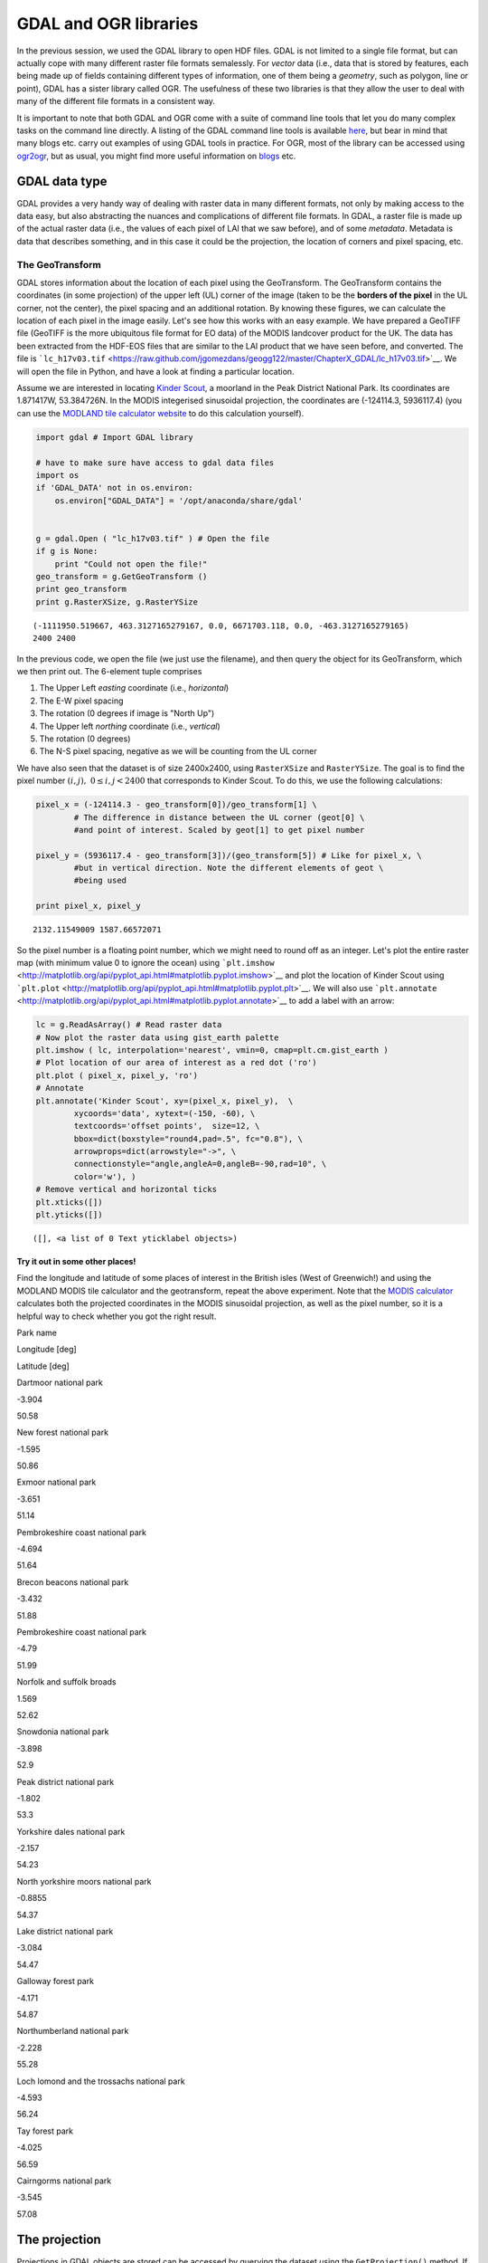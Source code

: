 
GDAL and OGR libraries
======================

In the previous session, we used the GDAL library to open HDF files.
GDAL is not limited to a single file format, but can actually cope with
many different raster file formats semalessly. For *vector* data (i.e.,
data that is stored by features, each being made up of fields containing
different types of information, one of them being a *geometry*, such as
polygon, line or point), GDAL has a sister library called OGR. The
usefulness of these two libraries is that they allow the user to deal
with many of the different file formats in a consistent way.

It is important to note that both GDAL and OGR come with a suite of
command line tools that let you do many complex tasks on the command
line directly. A listing of the GDAL command line tools is available
`here <http://www.gdal.org/gdal_utilities.html>`__, but bear in mind
that many blogs etc. carry out examples of using GDAL tools in practice.
For OGR, most of the library can be accessed using
`ogr2ogr <http://www.gdal.org/ogr2ogr.html>`__, but as usual, you might
find more useful information on
`blogs <http://www.bostongis.com/PrinterFriendly.aspx?content_name=ogr_cheatsheet>`__
etc.

GDAL data type
--------------

GDAL provides a very handy way of dealing with raster data in many
different formats, not only by making access to the data easy, but also
abstracting the nuances and complications of different file formats. In
GDAL, a raster file is made up of the actual raster data (i.e., the
values of each pixel of LAI that we saw before), and of some *metadata*.
Metadata is data that describes something, and in this case it could be
the projection, the location of corners and pixel spacing, etc.

The GeoTransform
~~~~~~~~~~~~~~~~

GDAL stores information about the location of each pixel using the
GeoTransform. The GeoTransform contains the coordinates (in some
projection) of the upper left (UL) corner of the image (taken to be the
**borders of the pixel** in the UL corner, not the center), the pixel
spacing and an additional rotation. By knowing these figures, we can
calculate the location of each pixel in the image easily. Let's see how
this works with an easy example. We have prepared a GeoTIFF file
(GeoTIFF is the more ubiquitous file format for EO data) of the MODIS
landcover product for the UK. The data has been extracted from the
HDF-EOS files that are similar to the LAI product that we have seen
before, and converted. The file is
```lc_h17v03.tif`` <https://raw.github.com/jgomezdans/geogg122/master/ChapterX_GDAL/lc_h17v03.tif>`__.
We will open the file in Python, and have a look at finding a particular
location.

Assume we are interested in locating `Kinder
Scout <http://toolserver.org/~rhaworth/os/coor_g.php?pagename=Kinder_Scout&params=SK086875_region%3AGB_scale%3A25000>`__,
a moorland in the Peak District National Park. Its coordinates are
1.871417W, 53.384726N. In the MODIS integerised sinusoidal projection,
the coordinates are (-124114.3, 5936117.4) (you can use the `MODLAND
tile calculator
website <http://landweb.nascom.nasa.gov/cgi-bin/developer/tilemap.cgi>`__
to do this calculation yourself).

.. code:: python

    import gdal # Import GDAL library
    
    # have to make sure have access to gdal data files 
    import os
    if 'GDAL_DATA' not in os.environ:
        os.environ["GDAL_DATA"] = '/opt/anaconda/share/gdal'
    
    
    g = gdal.Open ( "lc_h17v03.tif" ) # Open the file
    if g is None:
        print "Could not open the file!"
    geo_transform = g.GetGeoTransform ()
    print geo_transform
    print g.RasterXSize, g.RasterYSize

.. parsed-literal::

    (-1111950.519667, 463.3127165279167, 0.0, 6671703.118, 0.0, -463.3127165279165)
    2400 2400


In the previous code, we open the file (we just use the filename), and
then query the object for its GeoTransform, which we then print out. The
6-element tuple comprises

1. The Upper Left *easting* coordinate (i.e., *horizontal*)
2. The E-W pixel spacing
3. The rotation (0 degrees if image is "North Up")
4. The Upper left *northing* coordinate (i.e., *vertical*)
5. The rotation (0 degrees)
6. The N-S pixel spacing, negative as we will be counting from the UL
   corner

We have also seen that the dataset is of size 2400x2400, using
``RasterXSize`` and ``RasterYSize``. The goal is to find the pixel
number :math:`(i,j), \;\;0\le i,j < 2400` that corresponds to Kinder
Scout. To do this, we use the following calculations:

.. code:: python

    pixel_x = (-124114.3 - geo_transform[0])/geo_transform[1] \
            # The difference in distance between the UL corner (geot[0] \
            #and point of interest. Scaled by geot[1] to get pixel number
    
    pixel_y = (5936117.4 - geo_transform[3])/(geo_transform[5]) # Like for pixel_x, \
            #but in vertical direction. Note the different elements of geot \
            #being used
    
    print pixel_x, pixel_y

.. parsed-literal::

    2132.11549009 1587.66572071


So the pixel number is a floating point number, which we might need to
round off as an integer. Let's plot the entire raster map (with minimum
value 0 to ignore the ocean) using
```plt.imshow`` <http://matplotlib.org/api/pyplot_api.html#matplotlib.pyplot.imshow>`__
and plot the location of Kinder Scout using
```plt.plot`` <http://matplotlib.org/api/pyplot_api.html#matplotlib.pyplot.plt>`__.
We will also use
```plt.annotate`` <http://matplotlib.org/api/pyplot_api.html#matplotlib.pyplot.annotate>`__
to add a label with an arrow:

.. code:: python

    lc = g.ReadAsArray() # Read raster data
    # Now plot the raster data using gist_earth palette
    plt.imshow ( lc, interpolation='nearest', vmin=0, cmap=plt.cm.gist_earth )
    # Plot location of our area of interest as a red dot ('ro')
    plt.plot ( pixel_x, pixel_y, 'ro')
    # Annotate
    plt.annotate('Kinder Scout', xy=(pixel_x, pixel_y),  \
            xycoords='data', xytext=(-150, -60), \
            textcoords='offset points',  size=12, \
            bbox=dict(boxstyle="round4,pad=.5", fc="0.8"), \
            arrowprops=dict(arrowstyle="->", \
            connectionstyle="angle,angleA=0,angleB=-90,rad=10", \
            color='w'), )
    # Remove vertical and horizontal ticks
    plt.xticks([])
    plt.yticks([])



.. parsed-literal::

    ([], <a list of 0 Text yticklabel objects>)




.. image:: GDAL_Python_bindings_files/GDAL_Python_bindings_10_1.png


Try it out in some other places!
^^^^^^^^^^^^^^^^^^^^^^^^^^^^^^^^

Find the longitude and latitude of some places of interest in the
British isles (West of Greenwich!) and using the MODLAND MODIS tile
calculator and the geotransform, repeat the above experiment. Note that
the `MODIS
calculator <http://landweb.nascom.nasa.gov/cgi-bin/developer/tilemap.cgi>`__
calculates both the projected coordinates in the MODIS sinusoidal
projection, as well as the pixel number, so it is a helpful way to check
whether you got the right result.

.. raw:: html

   <td>
   </td>
   <table>
   <tr>
   <th>

Park name

.. raw:: html

   </th><th>

Longitude [deg]

.. raw:: html

   </th><th>

Latitude [deg]

.. raw:: html

   </th>
   </tr>
   <tr>
   <td>

Dartmoor national park

.. raw:: html

   </td> <td>

-3.904

.. raw:: html

   </td><td> 

50.58

.. raw:: html

   </td>
   </tr>
   <tr>
   <td>

New forest national park

.. raw:: html

   </td><td>   

-1.595

.. raw:: html

   </td><td> 

50.86

.. raw:: html

   </td>
   </tr>
   <tr>
   <td>

Exmoor national park

.. raw:: html

   </td><td>   

-3.651

.. raw:: html

   </td><td> 

51.14

.. raw:: html

   </td>
   </tr>
   <tr>
   <td>

Pembrokeshire coast national park

.. raw:: html

   </td><td>  

-4.694

.. raw:: html

   </td><td> 

51.64

.. raw:: html

   </td>
   </tr>
   <tr>
   <td>

Brecon beacons national park

.. raw:: html

   </td><td>

-3.432

.. raw:: html

   </td><td>    

51.88

.. raw:: html

   </td>
   </tr>
   <tr>
   <td>

Pembrokeshire coast national park

.. raw:: html

   </td><td>  

-4.79

.. raw:: html

   </td><td>  

51.99

.. raw:: html

   </td>
   </tr>
   <tr>
   <td>

Norfolk and suffolk broads

.. raw:: html

   </td><td>

1.569

.. raw:: html

   </td><td> 

52.62

.. raw:: html

   </td>
   </tr>
   <tr>
   <td>

Snowdonia national park

.. raw:: html

   </td><td>    

-3.898

.. raw:: html

   </td><td>

52.9

.. raw:: html

   </td>
   </tr>
   <tr>
   <td>

Peak district national park

.. raw:: html

   </td><td>

-1.802

.. raw:: html

   </td><td>

53.3

.. raw:: html

   </td>
   </tr>
   <tr>
   <td>

Yorkshire dales national park

.. raw:: html

   </td><td>  

-2.157

.. raw:: html

   </td><td>

54.23

.. raw:: html

   </td>
   </tr>
   <tr>
   <td>

North yorkshire moors national park

.. raw:: html

   </td><td>

-0.8855

.. raw:: html

   </td><td>

54.37

.. raw:: html

   </td>
   </tr>
   <tr>
   <td>

Lake district national park

.. raw:: html

   </td><td>

-3.084

.. raw:: html

   </td><td>

54.47

.. raw:: html

   </td>
   </tr>
   <tr>
   <td>

Galloway forest park

.. raw:: html

   </td><td>

-4.171

.. raw:: html

   </td><td>

54.87

.. raw:: html

   </td>
   </tr>
   <tr>
   <td>

Northumberland national park

.. raw:: html

   </td><td>

-2.228

.. raw:: html

   </td><td>

55.28

.. raw:: html

   </td>
   </tr>
   <tr>
   <td>

Loch lomond and the trossachs national park

.. raw:: html

   </td><td>

-4.593

.. raw:: html

   </td><td>

56.24

.. raw:: html

   </td>
   </tr>
   <tr>
   <td>

Tay forest park

.. raw:: html

   </td><td>

-4.025

.. raw:: html

   </td><td>    

56.59

.. raw:: html

   </td>
   </tr>
   <tr>
   <td>

Cairngorms national park

.. raw:: html

   </td><td>

-3.545

.. raw:: html

   </td><td>

57.08

.. raw:: html

   </td>
   </tr>
   </table>

The projection
--------------

Projections in GDAL objects are stored can be accessed by querying the
dataset using the ``GetProjection()`` method. If we do that on the
currently opened dataset (stored in variable ``g``), we get:

.. code:: python

    print g.GetProjection()

.. parsed-literal::

    PROJCS["unnamed",GEOGCS["Unknown datum based upon the custom spheroid",DATUM["Not_specified_based_on_custom_spheroid",SPHEROID["Custom spheroid",6371007.181,0]],PRIMEM["Greenwich",0],UNIT["degree",0.0174532925199433]],PROJECTION["Sinusoidal"],PARAMETER["longitude_of_center",0],PARAMETER["false_easting",0],PARAMETER["false_northing",0],UNIT["metre",1,AUTHORITY["EPSG","9001"]]]


The above is the description of the projection (in this case, MODIS
sinusoidal) in ``WKT`` (well-known text) format. There are a number of
different ways of specifying projections, the most important being

-  WKT
-  Proj4
-  EPSG codes

The site `spatialreference.org <http://spatialreference.org>`__ allows
you to search a large collection of projections, and get the
representation that you want to use.

Saving files
------------

So far, we have read data from files, but lets see how we can save
raster data **to** a new file. We will use the previous landcover map as
an example. We will write a method to save the data in a format provided
by the user. The procedure is fairly straightforward: we get a handler
to a driver (e.g. a GeoTIFF or Erdas Imagine format), we create the
output file (giving a filename, number of rows, columns, bands, the data
type), and then add the relevant metadata (projection, geotransform,
...). We then select a band from the output and copy the array that we
want to write to that band.

.. code:: python

    g = gdal.Open ( "lc_h17v03.tif" ) # Open original file
    # Get the x, y and number of bands from the original file
    x_size, y_size, n_bands = g.RasterXSize, g.RasterYSize, g.RasterCount
    data = g.ReadAsArray ()
    driver = gdal.GetDriverByName ( "HFA" ) # Get a handler to a driver
                                            # Maybe try "GeoTIFF" here
    # Next line creates the output dataset with
    # 1. The filename ("test_lc_h17v03.img")
    # 2. The raster size (x_size, y_size)
    # 3. The number of bands
    # 4.The data type (in this case, Byte.
    #     Other typical values might be gdal.GDT_Int16 
    #     or gdal.GDT_Float32)
    
    dataset_out = driver.Create ( "test_lc_h17v03.img", x_size, y_size, n_bands, \
                                 gdal.GDT_Byte )
    # Set the output geotransform by reading the input one
    dataset_out.SetGeoTransform ( g.GetGeoTransform() )
    # Set the output projection by reading the input one
    dataset_out.SetProjection ( g.GetProjectionRef() )
    # Now, get band # 1, and write our data array. 
    # Note that the data array needs to have the same type
    # as the one specified for dataset_out
    dataset_out.GetRasterBand ( 1 ).WriteArray ( data )
    # This bit forces GDAL to close the file and write to it
    dataset_out = None
The output file should hopefully exist in this directory. Let's use
```gdalinfo`` <http://www.gdal.org/gdalinfo.html>`__ to find out about
it

.. code:: python

    !gdalinfo test_lc_h17v03.img

.. parsed-literal::

    gdalinfo: error while loading shared libraries: libxerces-c-3.1.so: cannot open shared object file: No such file or directory


So the previous code works. Since this is something we typically do
(read some data from one or more files, manipulate it and save the
result in output files), it makes a lot of sense to try to put this code
in a method that is more or less generic, that we can test and then
re-use. Here's a first attempt at it:

.. code:: python

    def save_raster ( output_name, raster_data, dataset, driver="GTiff" ):
        """
        A function to save a 1-band raster using GDAL to the file indicated
        by ``output_name``. It requires a GDAL-accesible dataset to collect 
        the projection and geotransform.
        
        Parameters
        ----------
        output_name: str
            The output filename, with full path and extension if required
        raster_data: array
            The array that we want to save
        dataset: str
            Filename of a GDAL-friendly dataset that we want to use to
            read geotransform & projection information
        driver: str
            A GDAL driver string, like GTiff or HFA.
        """
        
        # Open the reference dataset
        g = gdal.Open ( dataset )
        # Get the Geotransform vector
        geo_transform = g.GetGeoTransform ()
        x_size = g.RasterXSize # Raster xsize
        y_size = g.RasterYSize # Raster ysize
        srs = g.GetProjectionRef () # Projection
        # Need a driver object. By default, we use GeoTIFF
        driver = gdal.GetDriverByName ( driver )
        dataset_out = driver.Create ( output_name, x_size, y_size, 1, \
                gdal.GDT_Float32 )
        dataset_out.SetGeoTransform ( geo_transform )
        dataset_out.SetProjection ( srs )
        dataset_out.GetRasterBand ( 1 ).WriteArray ( \
                raster_data.astype(np.float32) )
        dataset_out = None
Now try modifying that method so that you can

1. Select the output data type diffrent to Float32
2. Provide a given projection and geotransform (e.g. if you don't have a
   GDAL filename)

Reprojecting things
-------------------

Previously, we have used the `MODLAND grid
converter <http://landweb.nascom.nasa.gov/cgi-bin/developer/tilemap.cgi>`__
site to go from latitude/longitude pairs to MODIS projection. However,
in practice, we might want to use a range of different projections, and
convert many points at the same time, so how do we go about that?

In GDAL/OGR, most projection-related tools are in the ``osr`` package,
which needs to be imported like e.g. ``gdal`` itself. The main tools are
the ``osr.SpatialReference`` object, which defines a projection object
(with no projection to start with), and the
``osr.CoordinateTransformation`` object.

Once you instantiate ``osr.SpatialReference``, it holds no projection
information. You need to use methods to set it up, using EPSG codes,
Proj4 strings, or whatever. These methods typically start by
``ImportFrom`` (e.g. ``ImportFromEPSG``, ``ImportFromProj4``, ...).

The ``CoordinateTransformation`` requires a source and destination
spatial references that have been configured. Once this is done, it
expose the method ``TransformPoint`` to convert coordinates from the
source to the destination projection.

Let's see how this works by converting some latitude/longitude pairs to
the Ordnance Survey's `National
Grid <http://en.wikipedia.org/wiki/Ordnance_Survey_National_Grid>`__
projection. The projection is also available in
`spatialreference.org <http://spatialreference.org/ref/epsg/27700/>`__,
where we can gleam its EPSG code (27700). The EPSG code for longitude
latitude is `4326 <http://spatialreference.org/ref/epsg/4326/>`__. Let's
see this in practice:

.. code:: python

    from osgeo import osr, ogr
    
    # Define the source projection, WGS84 lat/lon. 
    wgs84 = osr.SpatialReference( ) # Define a SpatialReference object
    wgs84.ImportFromEPSG( 4326 ) # And set it to WGS84 using the EPSG code
    
    # Now for the target projection, Ordnance Survey's British National Grid
    osng = osr.SpatialReference() # define the SpatialReference object
    # In this case, we get the projection from a Proj4 string
    osng.ImportFromEPSG( 27700)
    # or, if using the proj4 representation
    #osng.ImportFromProj4 ( "+proj=tmerc +lat_0=49 +lon_0=-2 " + \
    #                      "+k=0.9996012717 +x_0=400000 +y_0=-100000 " + \
    #                      "+ellps=airy +datum=OSGB36 +units=m +no_defs" )
    
    
    # Now, we define a coordinate transformtion object, *from* wgs84 *to* OSNG
    tx = osr.CoordinateTransformation( wgs84, osng)
    # We loop over the lines of park_data, 
    #         using the split method to split by newline characters
    park_name, lon, lat = "Snowdonia national park", -3.898,52.9
    
    # create a geometry from coordinates
    point = ogr.Geometry(ogr.wkbPoint)
    point.AddPoint(lon, lat)
    
    # Actually do the transformation using the TransformPoint method
    point.Transform ( tx )
    
    osng_x = point.GetX()
    osng_y = point.GetY()
    osng_z = point.GetZ()
    
    # Print out
    print park_name, lon, lat, osng_x, osng_y, osng_z

.. parsed-literal::

    Snowdonia national park -3.898 52.9 272430.177073 335304.936492 -51.8129037432


You can test the result is reasonable by feeding the data for ``osng_x``
and ``osng_y`` in the OS own `coordinate conversion
website <http://www.ordnancesurvey.co.uk/gps/transformation>`__ and
making sure that the calculated longitude latitude pair is the same as
the one you started with.

Reprojecting whole rasters
--------------------------

Using command line tools
~~~~~~~~~~~~~~~~~~~~~~~~

The easiest way to reproject a raster file is to use GDAL's
```gdalwarp`` <http://www.gdal.org/gdalwarp.html>`__ tool. As an
example, let's say we want to reproject the landcover file from earlier
on into latitude/longitude (WGS84):

.. code:: python

    # in case you don't have library path set
    # use 'locate libnetcdf` or similar if its not in here
    LD_LIBRARY_PATH=/opt/anaconda/lib:$LD_LIBRARY_PATH
    export LD_LIBRARY_PATH
    
    gdalwarp -of GTiff -t_srs "EPSG:4326" -ts 2400 2400 test_lc_h17v03.img  lc_h17v03_wgs84.tif

.. parsed-literal::

    Output dataset lc_h17v03_wgs84.tif exists,
    but some commandline options were provided indicating a new dataset
    should be created.  Please delete existing dataset and run again.


We see here that the command takes a number of arguments:

1. ``-of GTiff`` is the outut format (in this case GeoTIFF)
2. ``-t_srs "EPSG:4326"`` is the **to** projection (the **from**
   projection is already specified in the source dataset), in this case,
   lat/long WGS84, known by its `EPSG
   code <http://spatialreference.org/ref/epsg/4326/>`__
3. ``-ts 2400 2400`` instructs ``gdalwarp`` to use an output of size
   ``2400*2400``.
4. ``test_lc_h17v03.img`` is the **input dataset**
5. ``lc_h17v03_wgs84.tif`` is the **output dataset**

Note that ``gdalwarp`` will reproject the data, and decide on the pixel
size based on some considerations. This can result in the size of the
raster changing. If you wanted to still keep the same raster size, we
use the ``-ts 2400 2400`` option, or select an appropriate pixel size
using ``-tr xres yres`` (note it has to be in the target projection, so
degrees in this case). We can use ``gdalinfo`` to see what we've done.

.. code:: python

    # in case you don't have library path set
    # use 'locate libnetcdf` or similar if its not in here
    LD_LIBRARY_PATH=/opt/anaconda/lib:$LD_LIBRARY_PATH
    export LD_LIBRARY_PATH
    
    pwd
    gdalinfo test_lc_h17v03.img

.. parsed-literal::

    /home/plewis/p/geogg122/Chapter4_GDAL
    Driver: HFA/Erdas Imagine Images (.img)
    Files: test_lc_h17v03.img
    Size is 2400, 2400
    Coordinate System is:
    PROJCS["Sinusoidal",
        GEOGCS["GCS_Unknown datum based upon the custom spheroid",
            DATUM["Not_specified_based_on_custom_spheroid",
                SPHEROID["Custom_spheroid",6371007.181,0]],
            PRIMEM["Greenwich",0],
            UNIT["Degree",0.017453292519943295]],
        PROJECTION["Sinusoidal"],
        PARAMETER["longitude_of_center",0],
        PARAMETER["false_easting",0],
        PARAMETER["false_northing",0],
        UNIT["Meter",1]]
    Origin = (-1111950.519667000044137,6671703.117999999783933)
    Pixel Size = (463.312716527916677,-463.312716527916507)
    Corner Coordinates:
    Upper Left  (-1111950.520, 6671703.118) ( 20d 0' 0.00"W, 60d 0' 0.00"N)
    Lower Left  (-1111950.520, 5559752.598) ( 15d33'26.06"W, 50d 0' 0.00"N)
    Upper Right (       0.000, 6671703.118) (  0d 0' 0.01"E, 60d 0' 0.00"N)
    Lower Right (       0.000, 5559752.598) (  0d 0' 0.01"E, 50d 0' 0.00"N)
    Center      ( -555975.260, 6115727.858) (  8d43' 2.04"W, 55d 0' 0.00"N)
    Band 1 Block=64x64 Type=Byte, ColorInterp=Undefined
      Description = Layer_1
      Metadata:
        LAYER_TYPE=athematic
    


.. code:: python

    # in case you don't have library path set
    # use 'locate libnetcdf` or similar if its not in here
    LD_LIBRARY_PATH=/opt/anaconda/lib:$LD_LIBRARY_PATH
    export LD_LIBRARY_PATH
    
    gdalinfo lc_h17v03_wgs84.tif

.. parsed-literal::

    Driver: GTiff/GeoTIFF
    Files: lc_h17v03_wgs84.tif
    Size is 2400, 2400
    Coordinate System is:
    GEOGCS["WGS 84",
        DATUM["WGS_1984",
            SPHEROID["WGS 84",6378137,298.257223563,
                AUTHORITY["EPSG","7030"]],
            AUTHORITY["EPSG","6326"]],
        PRIMEM["Greenwich",0],
        UNIT["degree",0.0174532925199433],
        AUTHORITY["EPSG","4326"]]
    Origin = (-19.999999994952233,59.999999994611805)
    Pixel Size = (0.008333919248404,-0.004166959624202)
    Metadata:
      AREA_OR_POINT=Area
    Image Structure Metadata:
      INTERLEAVE=BAND
    Corner Coordinates:
    Upper Left  ( -20.0000000,  60.0000000) ( 20d 0' 0.00"W, 60d 0' 0.00"N)
    Lower Left  ( -20.0000000,  49.9992969) ( 20d 0' 0.00"W, 49d59'57.47"N)
    Upper Right (   0.0014062,  60.0000000) (  0d 0' 5.06"E, 60d 0' 0.00"N)
    Lower Right (   0.0014062,  49.9992969) (  0d 0' 5.06"E, 49d59'57.47"N)
    Center      (  -9.9992969,  54.9996484) (  9d59'57.47"W, 54d59'58.73"N)
    Band 1 Block=2400x3 Type=Byte, ColorInterp=Gray
      Description = Layer_1
      Metadata:
        LAYER_TYPE=athematic


Let's see how different these two datasets are:

.. code:: python

    g = gdal.Open ( "lc_h17v03_wgs84.tif" )
    wgs84 = g.ReadAsArray()
    g = gdal.Open("test_lc_h17v03.img")
    modis = g.ReadAsArray()
    plt.subplot ( 1, 2, 1 )
    plt.imshow ( modis, interpolation='nearest', vmin=0, cmap=plt.cm.gist_earth )
    plt.subplot ( 1, 2, 2 )
    plt.imshow ( wgs84, interpolation='nearest', vmin=0, cmap=plt.cm.gist_earth )



.. parsed-literal::

    <matplotlib.image.AxesImage at 0x7f3a4014f310>




.. image:: GDAL_Python_bindings_files/GDAL_Python_bindings_37_1.png


Reprojecting using the Python bindings
~~~~~~~~~~~~~~~~~~~~~~~~~~~~~~~~~~~~~~

The previous section demonstrated how you can reproject raster files
using command line tools. Sometimes, you might want to do this from
inside a Python script. Ideally, you would have a python method that
would perform the projection for you. GDAL allows this by defining
in-memory raster files. These are normal GDAL datasets, but that don’t
exist on the filesystem, only in the computer’s memory. They are a
convenient “scratchpad” for quick intermediate calculations. GDAL also
makes available a function, gdal.ReprojectImage that exposes most of the
abilities of gdalwarp. We shall combine these two tricks to carry out
the reprojection. As an example, we shall look at the case where the
landcover data for the British Isles mentioned in the previous section
needs to be reprojected to the Ordnance Survey National Grid, an
appropriate projection for the UK.

The main complication comes from the need of gdal.ReprojectImage to
operate on GDAL datasets. In the previous section, we saved the data to
a GeoTIFF file, so this gives us a starting dataset. We still need to
create the output dataset. This means that we need to define the
geotransform and size of the output dataset before the projection is
made. This entails gathering information on the extent of the original
dataset, projecting it to the destination projection, and calculating
the number of pixels and geotransform parameters from there. This is a
(heavily commented) function that performs just that task:

.. code:: python

    def reproject_dataset ( dataset, \
                pixel_spacing=463., epsg_from=4326, epsg_to=27700 ):
        """
        A sample function to reproject and resample a GDAL dataset from within 
        Python. The idea here is to reproject from one system to another, as well
        as to change the pixel size. The procedure is slightly long-winded, but
        goes like this:
        
        1. Set up the two Spatial Reference systems.
        2. Open the original dataset, and get the geotransform
        3. Calculate bounds of new geotransform by projecting the UL corners 
        4. Calculate the number of pixels with the new projection & spacing
        5. Create an in-memory raster dataset
        6. Perform the projection
        """
        # Define the UK OSNG, see <http://spatialreference.org/ref/epsg/27700/>
        osng = osr.SpatialReference ()
        osng.ImportFromEPSG ( epsg_to )
        wgs84 = osr.SpatialReference ()
        wgs84.ImportFromEPSG ( epsg_from )
        tx = osr.CoordinateTransformation ( wgs84, osng )
        # Up to here, all  the projection have been defined, as well as a 
        # transformation from the from to the  to :)
        # We now open the dataset
        g = gdal.Open ( dataset )
        
        # Get the Geotransform vector
        geo_t = g.GetGeoTransform ()
        x_size = g.RasterXSize # Raster xsize
        y_size = g.RasterYSize # Raster ysize
        
        # Work out the boundaries of the new dataset in the target projection
        (ulx, uly, ulz ) = tx.TransformPoint( geo_t[0], geo_t[3])
        (lrx, lry, lrz ) = tx.TransformPoint( geo_t[0] + geo_t[1]*x_size, \
                                              geo_t[3] + geo_t[5]*y_size )
        print ulx, uly, ulz
        print lrx, lry, lrz
        # See how using 27700 and WGS84 introduces a z-value!
        # Now, we create an in-memory raster
        mem_drv = gdal.GetDriverByName( 'MEM' )
        # The size of the raster is given the new projection and pixel spacing
        # Using the values we calculated above. Also, setting it to store one band
        # and to use Float32 data type.
        dest = mem_drv.Create('', int((lrx - ulx)/pixel_spacing), \
                int((uly - lry)/pixel_spacing), 1, gdal.GDT_Float32)
        # Calculate the new geotransform
        new_geo = ( ulx, pixel_spacing, geo_t[2], \
                    uly, geo_t[4], -pixel_spacing )
        # Set the geotransform
        dest.SetGeoTransform( new_geo )
        dest.SetProjection ( osng.ExportToWkt() )
        # Perform the projection/resampling 
        res = gdal.ReprojectImage( g, dest, \
                    wgs84.ExportToWkt(), osng.ExportToWkt(), \
                    gdal.GRA_Bilinear )
        return dest
The function returns a GDAL in-memory file object, where you can
``ReadAsArray`` etc. As it stands, ``reproject_dataset`` does not write
to disk. However, we can save the in-memory raster to any format
supported by GDAL very conveniently by making a copy of the dataset.
This takes a few lines of code:

.. code:: python

    # Do in memory reprojection
    reprojected_dataset = reproject_dataset ( "lc_h17v03_wgs84.tif" )
    # Output driver, as before
    driver = gdal.GetDriverByName ( "GTiff" )
    # Create a copy of the in memory dataset `reprojected_dataset`, and save it
    dst_ds = driver.CreateCopy( "test_lc_h17v03_OSNG.tif", reprojected_dataset, 0 )
    dst_ds = None # Flush the dataset to disk


.. parsed-literal::

    -595472.202548 1261034.77555 -55.2326775854
    543532.18509 12933.1712342 -43.993001678


Let's see how the different projections look like by plotting them side
by side

.. code:: python

    plt.subplot ( 1, 3, 1 )
    plt.title ("MODIS sinusoidal")
    plt.imshow ( modis, interpolation='nearest', vmin=0, cmap=plt.cm.gist_earth )
    plt.subplot ( 1, 3, 2 )
    plt.imshow ( wgs84, interpolation='nearest', vmin=0, cmap=plt.cm.gist_earth )
    g = gdal.Open("test_lc_h17v03_OSNG.tif" )
    osng = g.ReadAsArray()
    plt.title ("WGS84, Lat/Long")
    plt.subplot ( 1, 3, 3 )
    plt.imshow ( osng, interpolation='nearest', vmin=0, cmap=plt.cm.gist_earth )
    plt.title("OSNG")



.. parsed-literal::

    <matplotlib.text.Text at 0x7f3a37661650>




.. image:: GDAL_Python_bindings_files/GDAL_Python_bindings_44_1.png

